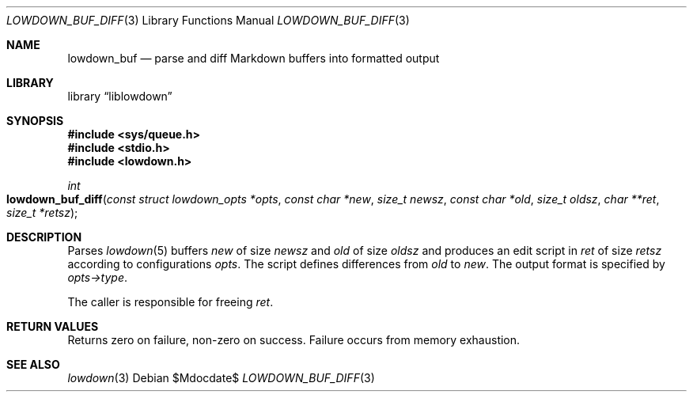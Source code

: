.\" Copyright (c) Kristaps Dzonsons <kristaps@bsd.lv>
.\"
.\" Permission to use, copy, modify, and distribute this software for any
.\" purpose with or without fee is hereby granted, provided that the above
.\" copyright notice and this permission notice appear in all copies.
.\"
.\" THE SOFTWARE IS PROVIDED "AS IS" AND THE AUTHOR DISCLAIMS ALL WARRANTIES
.\" WITH REGARD TO THIS SOFTWARE INCLUDING ALL IMPLIED WARRANTIES OF
.\" MERCHANTABILITY AND FITNESS. IN NO EVENT SHALL THE AUTHOR BE LIABLE FOR
.\" ANY SPECIAL, DIRECT, INDIRECT, OR CONSEQUENTIAL DAMAGES OR ANY DAMAGES
.\" WHATSOEVER RESULTING FROM LOSS OF USE, DATA OR PROFITS, WHETHER IN AN
.\" ACTION OF CONTRACT, NEGLIGENCE OR OTHER TORTIOUS ACTION, ARISING OUT OF
.\" OR IN CONNECTION WITH THE USE OR PERFORMANCE OF THIS SOFTWARE.
.\"
.Dd $Mdocdate$
.Dt LOWDOWN_BUF_DIFF 3
.Os
.Sh NAME
.Nm lowdown_buf
.Nd parse and diff Markdown buffers into formatted output
.Sh LIBRARY
.Lb liblowdown
.Sh SYNOPSIS
.In sys/queue.h
.In stdio.h
.In lowdown.h
.Ft int
.Fo lowdown_buf_diff
.Fa "const struct lowdown_opts *opts"
.Fa "const char *new"
.Fa "size_t newsz"
.Fa "const char *old"
.Fa "size_t oldsz"
.Fa "char **ret"
.Fa "size_t *retsz"
.Fc
.Sh DESCRIPTION
Parses
.Xr lowdown 5
buffers
.Fa new
of size
.Fa newsz
and
.Fa old
of size
.Fa oldsz
and produces an edit script in
.Fa ret
of size
.Fa retsz
according to configurations
.Fa opts .
The script defines differences from
.Fa old
to
.Fa new .
The output format is specified by
.Fa opts->type .
.Pp
The caller is responsible for freeing
.Fa ret .
.Sh RETURN VALUES
Returns zero on failure, non-zero on success.
Failure occurs from memory exhaustion.
.Sh SEE ALSO
.Xr lowdown 3
